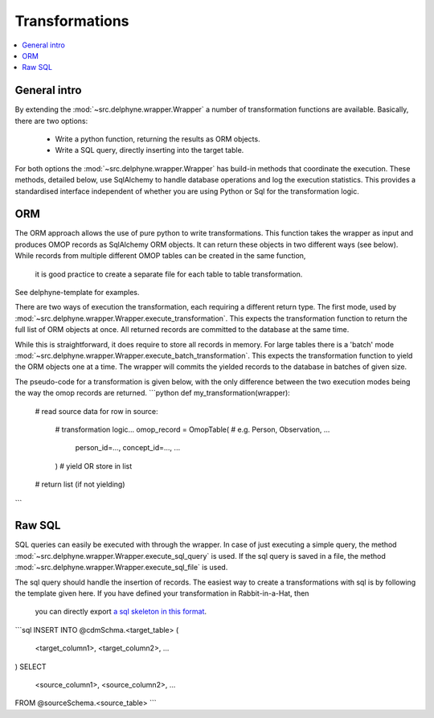 Transformations
===============

.. contents::
    :local:
    :backlinks: none

General intro
-------------
By extending the :mod:`~src.delphyne.wrapper.Wrapper` a number of transformation functions are available.
Basically, there are two options:
 - Write a python function, returning the results as ORM objects.
 - Write a SQL query, directly inserting into the target table.

For both options the :mod:`~src.delphyne.wrapper.Wrapper` has build-in methods that coordinate the execution.
These methods, detailed below, use SqlAlchemy to handle database operations and log the execution statistics.
This provides a standardised interface independent of whether you are using Python or Sql for the transformation logic.

ORM
---
The ORM approach allows the use of pure python to write transformations.
This function takes the wrapper as input and produces OMOP records as SqlAlchemy ORM objects.
It can return these objects in two different ways (see below).
While records from multiple different OMOP tables can be created in the same function,
 it is good practice to create a separate file for each table to table transformation.
See delphyne-template for examples.

There are two ways of execution the transformation, each requiring a different return type.
The first mode, used by :mod:`~src.delphyne.wrapper.Wrapper.execute_transformation`.
This expects the transformation function to return the full list of ORM objects at once.
All returned records are committed to the database at the same time.

While this is straightforward, it does require to store all records in memory.
For large tables there is a 'batch' mode :mod:`~src.delphyne.wrapper.Wrapper.execute_batch_transformation`.
This expects the transformation function to yield the ORM objects one at a time.
The wrapper will commits the yielded records to the database in batches of given size.

The pseudo-code for a transformation is given below, with the only difference between the two
execution modes being the way the omop records are returned.
```python
def my_transformation(wrapper):
    # read source data
    for row in source:
        # transformation logic...
        omop_record = OmopTable(  # e.g. Person, Observation, ...
            person_id=...,
            concept_id=...,
            ...
        )
        # yield OR store in list
    # return list (if not yielding)
```


Raw SQL
-------------
SQL queries can easily be executed with through the wrapper.
In case of just executing a simple query, the method :mod:`~src.delphyne.wrapper.Wrapper.execute_sql_query` is used.
If the sql query is saved in a file, the method :mod:`~src.delphyne.wrapper.Wrapper.execute_sql_file` is used.

The sql query should handle the insertion of records.
The easiest way to create a transformations with sql is by following the template given here.
If you have defined your transformation in Rabbit-in-a-Hat, then
 you can directly export `a sql skeleton in this format <http://ohdsi.github.io/WhiteRabbit/RabbitInAHat.html#generating_a_sql_skeleton_(v090)>`_.

```sql
INSERT INTO @cdmSchma.<target_table> (
 <target_column1>,
 <target_column2>,
 ...
)
SELECT
 <source_column1>,
 <source_column2>,
 ...
FROM @sourceSchema.<source_table>
```
